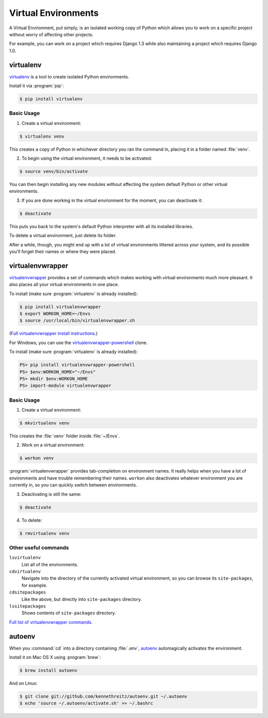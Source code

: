 Virtual Environments
====================

A Virtual Environment, put simply, is an isolated working copy of Python which
allows you to work on a specific project without worry of affecting other
projects.

For example, you can work on a project which requires Django 1.3 while also
maintaining a project which requires Django 1.0.

virtualenv
----------

`virtualenv <http://pypi.python.org/pypi/virtualenv>`_ is a tool to create
isolated Python environments.

Install it via :program:`pip`:

.. code-block:: console

  $ pip install virtualenv

Basic Usage
~~~~~~~~~~~

1. Create a virtual environment:

.. code-block:: console

   $ virtualenv venv

This creates a copy of Python in whichever directory you ran the command in,
placing it in a folder named :file:`venv`.

2. To begin using the virtual environment, it needs to be activated:

.. code-block:: console

   $ source venv/bin/activate

You can then begin installing any new modules without affecting the system
default Python or other virtual environments.

3. If you are done working in the virtual environment for the moment, you can
   deactivate it:

.. code-block:: console

   $ deactivate

This puts you back to the system's default Python interpreter with all its
installed libraries.

To delete a virtual environment, just delete its folder.

After a while, though, you might end up with a lot of virtual environments
littered across your system, and its possible you'll forget their names or
where they were placed.

virtualenvwrapper
-----------------

`virtualenvwrapper <http://virtualenvwrapper.readthedocs.org/en/latest/index.html>`_
provides a set of commands which makes working with virtual environments much
more pleasant. It also places all your virtual environments in one place.

To install (make sure :program:`virtualenv` is already installed):

.. code-block:: console

  $ pip install virtualenvwrapper
  $ export WORKON_HOME=~/Envs
  $ source /usr/local/bin/virtualenvwrapper.sh

(`Full virtualenvwrapper install instructions <http://virtualenvwrapper.readthedocs.org/en/latest/install.html>`_.)

For Windows, you can use the `virtualenvwrapper-powershell <https://bitbucket.org/guillermooo/virtualenvwrapper-powershell>`_ clone.

To install (make sure :program:`virtualenv` is already installed):

.. code-block:: console

  PS> pip install virtualenvwrapper-powershell
  PS> $env:WORKON_HOME="~/Envs"
  PS> mkdir $env:WORKON_HOME
  PS> import-module virtualenvwrapper

Basic Usage
~~~~~~~~~~~

1. Create a virtual environment:

.. code-block:: console

   $ mkvirtualenv venv

This creates the :file:`venv` folder inside :file:`~/Envs`.

2. Work on a virtual environment:

.. code-block:: console

   $ workon venv

:program:`virtualenvwrapper` provides tab-completion on environment names. It really
helps when you have a lot of environments and have trouble remembering their
names.
``workon`` also deactivates whatever environment you are currently in, so you
can quickly switch between environments.

3. Deactivating is still the same:

.. code-block:: console

   $ deactivate

4. To delete:

.. code-block:: console

   $ rmvirtualenv venv

Other useful commands
~~~~~~~~~~~~~~~~~~~~~

``lsvirtualenv``
  List all of the environments.

``cdvirtualenv``
  Navigate into the directory of the currently activated virtual environment,
  so you can browse its ``site-packages``, for example.

``cdsitepackages``
  Like the above, but directly into ``site-packages`` directory.

``lssitepackages``
  Shows contents of ``site-packages`` directory.

`Full list of virtualenvwrapper commands <http://virtualenvwrapper.readthedocs.org/en/latest/command_ref.html>`_.

autoenv
-------
When you :command:`cd` into a directory containing :file:`.env`, `autoenv <https://github.com/kennethreitz/autoenv>`_
automagically activates the environment.

Install it on Mac OS X using :program:`brew`:

.. code-block:: console

   $ brew install autoenv

And on Linux:

.. code-block:: console

   $ git clone git://github.com/kennethreitz/autoenv.git ~/.autoenv
   $ echo 'source ~/.autoenv/activate.sh' >> ~/.bashrc
